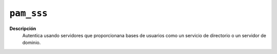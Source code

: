 ``pam_sss``
===========

**Descripción**
   Autentica usando servidores que proporcionana bases de usuarios como un servicio de directorio o un servidor de dominio.

.. seealso:: Consulte :ref:`la configuración de samba <samba>` para más
   información.
